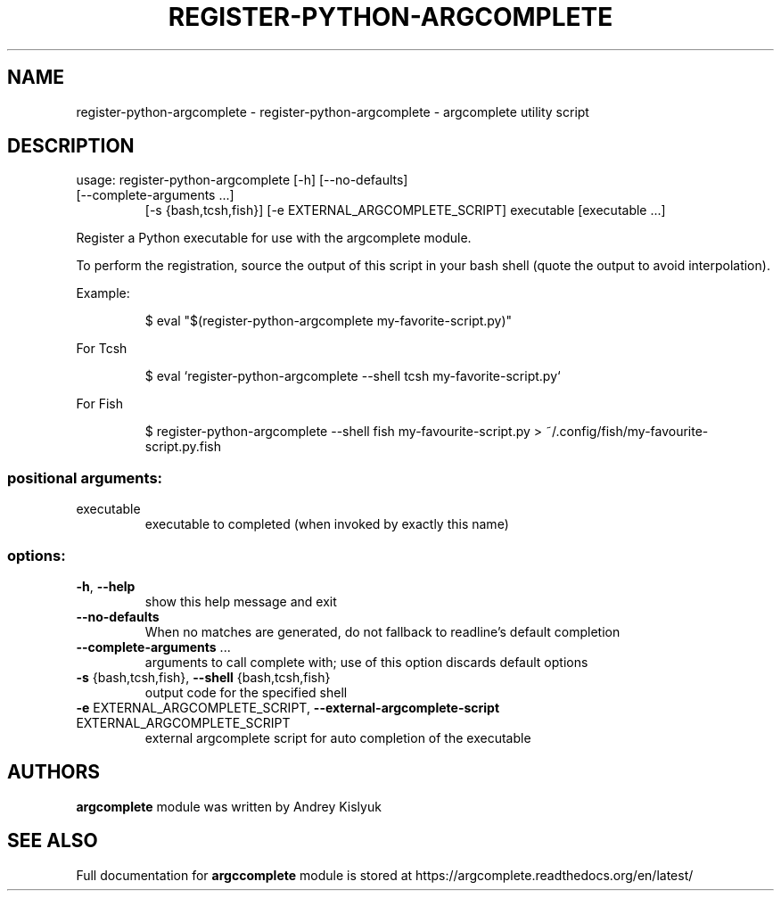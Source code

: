 .\" DO NOT MODIFY THIS FILE!  It was generated by help2man 1.49.2.
.TH REGISTER-PYTHON-ARGCOMPLETE "1" "September 2022" "register-python-argcomplete 2.0.0" "User Commands"
.SH NAME
register-python-argcomplete \- register-python-argcomplete - argcomplete utility script
.SH DESCRIPTION
usage: register\-python\-argcomplete [\-h] [\-\-no\-defaults]
.TP
[\-\-complete\-arguments ...]
[\-s {bash,tcsh,fish}]
[\-e EXTERNAL_ARGCOMPLETE_SCRIPT]
executable [executable ...]
.PP
Register a Python executable for use with the argcomplete module.
.PP
To perform the registration, source the output of this script in your bash shell
(quote the output to avoid interpolation).
.PP
Example:
.IP
\f(CW$ eval "$(register-python-argcomplete my-favorite-script.py)"\fR
.PP
For Tcsh
.IP
\f(CW$ eval `register-python-argcomplete --shell tcsh my-favorite-script.py`\fR
.PP
For Fish
.IP
\f(CW$ register-python-argcomplete --shell fish my-favourite-script.py > ~/.config/fish/my-favourite-script.py.fish\fR
.SS "positional arguments:"
.TP
executable
executable to completed (when invoked by exactly this
name)
.SS "options:"
.TP
\fB\-h\fR, \fB\-\-help\fR
show this help message and exit
.TP
\fB\-\-no\-defaults\fR
When no matches are generated, do not fallback to
readline's default completion
.TP
\fB\-\-complete\-arguments\fR ...
arguments to call complete with; use of this option
discards default options
.TP
\fB\-s\fR {bash,tcsh,fish}, \fB\-\-shell\fR {bash,tcsh,fish}
output code for the specified shell
.TP
\fB\-e\fR EXTERNAL_ARGCOMPLETE_SCRIPT, \fB\-\-external\-argcomplete\-script\fR EXTERNAL_ARGCOMPLETE_SCRIPT
external argcomplete script for auto completion of the
executable
.SH AUTHORS
.B argcomplete
module was written by Andrey Kislyuk
.SH "SEE ALSO"
Full documentation for 
.B argccomplete
module is stored at https://argcomplete.readthedocs.org/en/latest/
